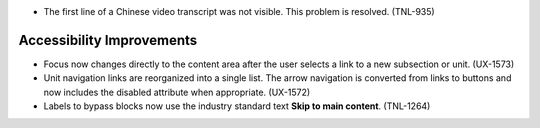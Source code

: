 
* The first line of a Chinese video transcript was not visible. This problem is
  resolved. (TNL-935)

============================
Accessibility Improvements
============================

* Focus now changes directly to the content area after the user selects a link
  to a new subsection or unit. (UX-1573)

* Unit navigation links are reorganized into a single list. The arrow
  navigation is converted from links to buttons and now includes the disabled
  attribute when appropriate. (UX-1572)

* Labels to bypass blocks now use the industry standard text **Skip to main
  content**. (TNL-1264)
